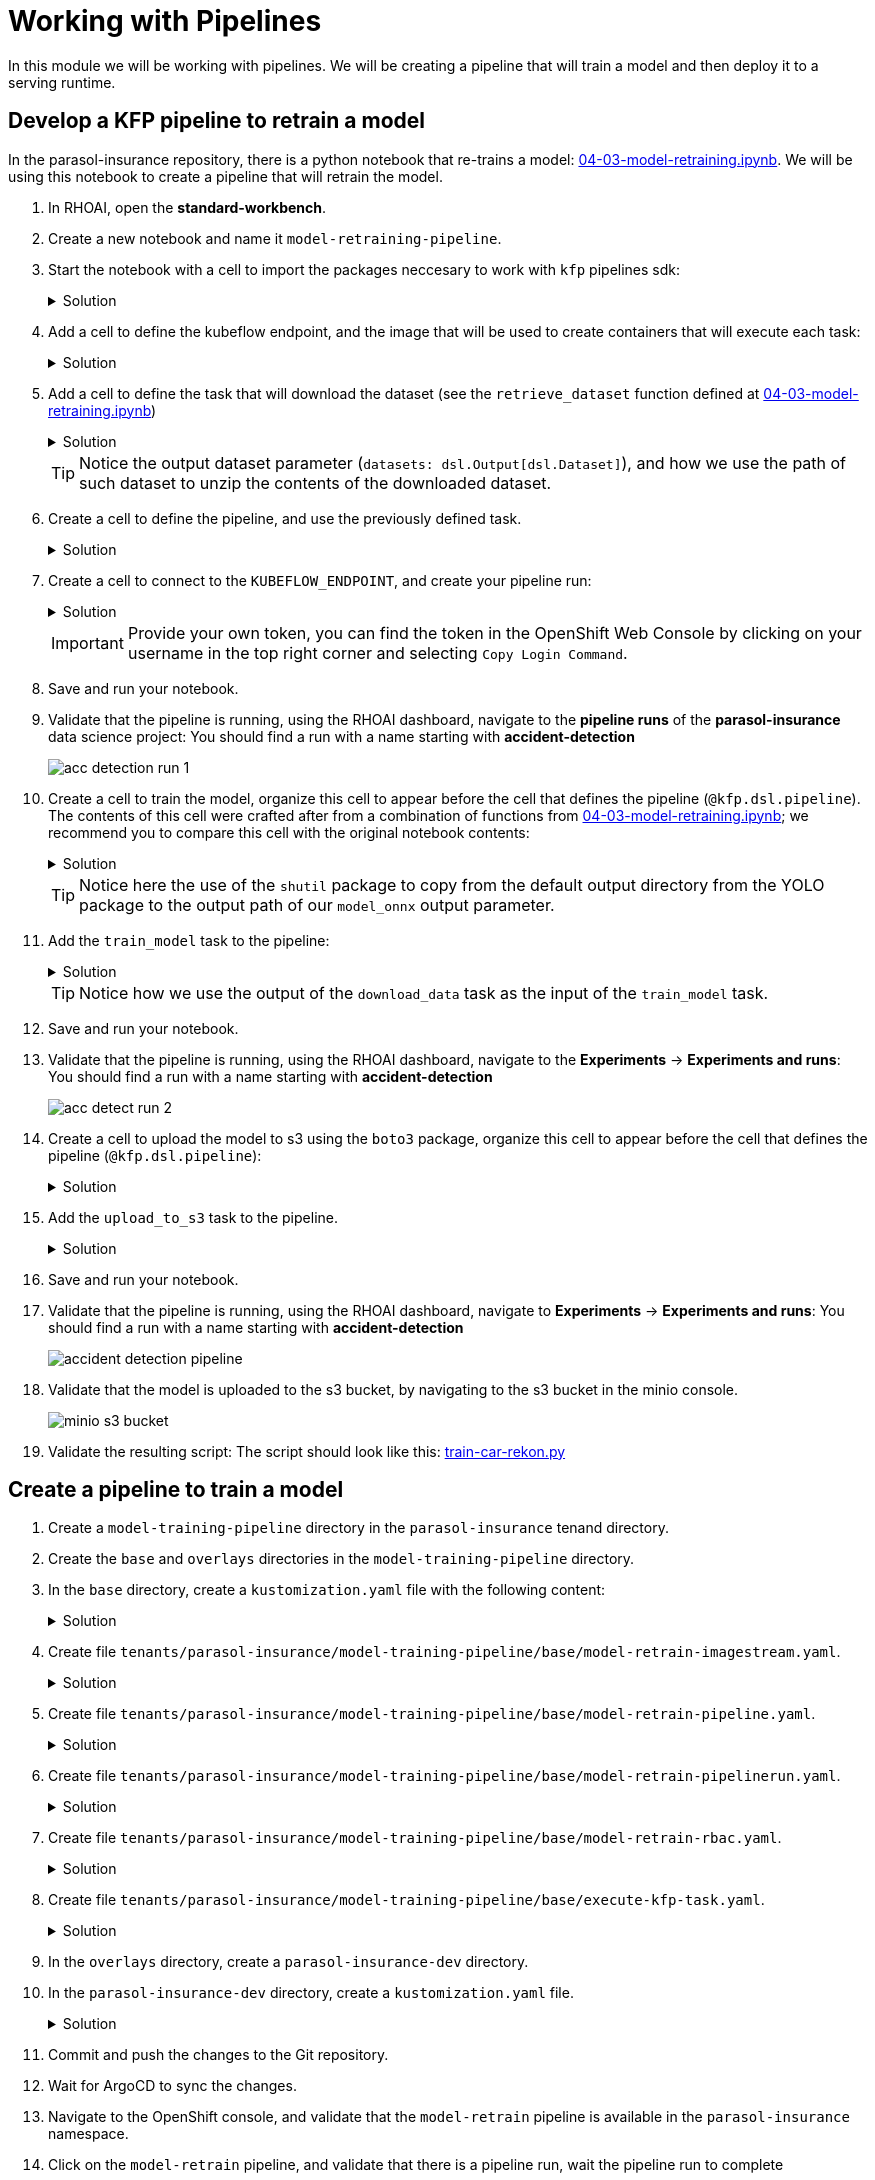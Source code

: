 # Working with Pipelines

In this module we will be working with pipelines. We will be creating a pipeline that will train a model and then deploy it to a serving runtime.

## Develop a KFP pipeline to retrain a model

In the parasol-insurance repository, there is a python notebook that re-trains a model: https://github.com/rh-aiservices-bu/parasol-insurance/blob/dev/lab-materials/04/04-03-model-retraining.ipynb[04-03-model-retraining.ipynb]. We will be using this notebook to create a pipeline that will retrain the model.

. In RHOAI, open the *standard-workbench*.

. Create a new notebook and name it `model-retraining-pipeline`.

. Start the notebook with a cell to import the packages neccesary to work with `kfp` pipelines sdk:

+
.Solution
[%collapsible]
====

[.console-input]
[source,python]
----
import kfp.compiler
from kfp import dsl
----
====

. Add a cell to define the kubeflow endpoint, and the image that will be used to create containers that will execute each task:

+
.Solution
[%collapsible]
====

[.console-input]
[source,python]
----
KUBEFLOW_ENDPOINT = 'https://ds-pipeline-dspa.parasol-insurance.svc.cluster.local:8443'
PYTHON_IMAGE = 'image-registry.openshift-image-registry.svc:5000/openshift/python:latest'
----
====

. Add a cell to define the task that will download the dataset (see the `retrieve_dataset` function defined at  https://github.com/rh-aiservices-bu/parasol-insurance/blob/dev/lab-materials/04/04-03-model-retraining.ipynb[04-03-model-retraining.ipynb])

+
.Solution
[%collapsible]
====

[.console-input]
[source,python]
----
@dsl.component(
    base_image=PYTHON_IMAGE,
    packages_to_install=["requests", "zipp"],
)
def download_data(dataset_type: str,
                  datasets: dsl.Output[dsl.Dataset]):
    import requests
    import zipfile

    URL = f"https://rhods-public.s3.amazonaws.com/sample-data/accident-data/accident-{dataset_type}.zip"

    print("Downloading file...")
    response = requests.get(URL, stream=True)
    block_size = 1024
    with open(f'./accident-{dataset_type}.zip', 'wb') as f:
        for data in response.iter_content(block_size):
            f.write(data)

    print("Unzipping file...")
    with zipfile.ZipFile(f'./accident-{dataset_type}.zip', 'r') as zip_ref:
        zip_ref.extractall(path=datasets.path)
    print("Done!")
----
====

+
[TIP]
====
Notice the output dataset parameter (`datasets: dsl.Output[dsl.Dataset]`), and how we use the path of such dataset to unzip the contents of the downloaded dataset.
====

. Create a cell to define the pipeline, and use the previously defined task.

+
.Solution
[%collapsible]
====

[.console-input]
[source,python]
----
@kfp.dsl.pipeline(
    name="Accident Detection",
)
def accident_detection_pipeline(model_obc: str = "accident-detection"):
    download_data(dataset_type="sample")
----
====

. Create a cell to connect to the `KUBEFLOW_ENDPOINT`, and create your pipeline run:

+
.Solution
[%collapsible]
====

[.console-input]
[source,python]
----
print(f"Connecting to kfp: {KUBEFLOW_ENDPOINT}")
import os

bearer_token = "sha256~P0wEh46fxWa4uzPKR-b3fhcnsyXvCju4GovRd2YNNKM"

sa_ca_cert = "/run/secrets/kubernetes.io/serviceaccount/service-ca.crt"
if os.path.isfile(sa_ca_cert) and "svc" in KUBEFLOW_ENDPOINT:
    ssl_ca_cert = sa_ca_cert
else:
    ssl_ca_cert = None

client = kfp.Client(
    host=KUBEFLOW_ENDPOINT,
    existing_token=bearer_token,
    ssl_ca_cert=ssl_ca_cert,
)
result = client.create_run_from_pipeline_func(
    accident_detection_pipeline, arguments={}, experiment_name="accident-detection")
----
====

+
[IMPORTANT]
====
Provide your own token, you can find the token in the OpenShift Web Console by clicking on your username in the top right corner and selecting `Copy Login Command`.
====

. Save and run your notebook.

. Validate that the pipeline is running, using the RHOAI dashboard, navigate to the *pipeline runs* of the *parasol-insurance* data science project: You should find a run with a name starting with *accident-detection*

+
image::images/acc_detection_run_1.png[]
+

+
. Create a cell to train the model, organize this cell to appear before the cell that defines the pipeline (`@kfp.dsl.pipeline`). The contents of this cell were crafted after from a combination of functions from https://github.com/rh-aiservices-bu/parasol-insurance/blob/dev/lab-materials/04/04-03-model-retraining.ipynb[04-03-model-retraining.ipynb]; we recommend you to compare this cell with the original notebook contents:

+
.Solution
[%collapsible]
====

[.console-input]
[source,python]
----
@dsl.component(
    base_image=PYTHON_IMAGE,
    packages_to_install=["ultralytics", "opencv-contrib-python-headless"],
)
def train_model(datasets: dsl.Input[dsl.Dataset],
                model_onnx: dsl.Output[dsl.Model]):
    import os
    import shutil
    import datetime
    from ultralytics import YOLO

    print("setting the symlink for the datasets")
    os.symlink(datasets.path, "/opt/app-root/src/datasets")

    # Load model
    print("using a base model to start the training")
    model = YOLO('yolov8m.pt')  # load a pretrained model (recommended for training)
    print("training the model")
    model.train(data=f'{datasets.path}/accident-sample/data.yaml', 
                          epochs=1, imgsz=640, batch=2)

    print("saving the file as onnx")

    # create runs/detect/train/weights/best.onnx
    YOLO("/opt/app-root/src/runs/detect/train/weights/best.pt").export(format="onnx")

    # save runs/detect/train/weights/best.onnx as {model_onnx.path}/accident-detection_{timestamp}.onnx
    timestamp = datetime.datetime.now().strftime("%Y%m%d%H%M")
    os.makedirs(model_onnx.path, exist_ok=True)
    shutil.copy('/opt/app-root/src/runs/detect/train/weights/best.onnx',
                f'{model_onnx.path}/accident-detection_{timestamp}.onnx')
----
====
+

[TIP]
====
Notice here the use of the `shutil` package to copy from the default output directory from the YOLO package to the output path of our `model_onnx` output parameter.
====
+


. Add the `train_model` task to the pipeline:

+
.Solution
[%collapsible]
====

[.console-input]
[source,python]
----
@kfp.dsl.pipeline(
    name="Accident Detection",
)
def accident_detection_pipeline(model_obc: str = "accident-detection"):
    download_data_task = download_data(dataset_type="sample")
    train_model(datasets=download_data_task.output)
----
====

+
[TIP]
====
Notice how we use the output of the `download_data` task as the input of the `train_model` task.
====

. Save and run your notebook.

. Validate that the pipeline is running, using the RHOAI dashboard, navigate to the *Experiments* -> *Experiments and runs*: You should find a run with a name starting with *accident-detection*

+
image::images/acc_detect_run_2.png[]
+

. Create a cell to upload the model to s3 using the `boto3` package, organize this cell to appear before the cell that defines the pipeline (`@kfp.dsl.pipeline`):

+
.Solution
[%collapsible]
====

[.console-input]
[source,python]
----
@dsl.component(
    base_image=PYTHON_IMAGE,
    packages_to_install=["boto3"],
)
def upload_to_s3(model_onnx: dsl.Input[dsl.Model]):
    import os
    import boto3
    from botocore.client import Config

    print("configuring s3 instance")
    # Configuration
    minio_url = "http://minio.object-datastore.svc.cluster.local:9000"
    access_key = "minio"
    secret_key = "minio123"

    # Setting up the MinIO client
    s3 = boto3.client(
        's3',
        endpoint_url=minio_url,
        aws_access_key_id=access_key,
        aws_secret_access_key=secret_key,
        config=Config(signature_version='s3v4'),
    )

    for (dirpath, dirnames, filenames) in os.walk(model_onnx.path):
        for file in filenames:
            print(f"uploading file {dirpath}/{file}")
            s3.upload_file(f"{dirpath}/{file}", "models",
                           f"accident_model/{file}")
----
====

. Add the `upload_to_s3` task to the pipeline.

+
.Solution
[%collapsible]
====

[.console-input]
[source,python]
----
@kfp.dsl.pipeline(
    name="Accident Detection",
)
def accident_detection_pipeline(model_obc: str = "accident-detection"):
    download_data_task = download_data(dataset_type="sample")
    train_model_task = train_model(datasets=download_data_task.output)
    upload_to_s3(model_onnx=train_model_task.outputs["model_onnx"])
----
====

. Save and run your notebook.

. Validate that the pipeline is running, using the RHOAI dashboard, navigate to *Experiments* -> *Experiments and runs*: You should find a run with a name starting with *accident-detection*

+
image::images/accident_detection_pipeline.png[]
+

. Validate that the model is uploaded to the s3 bucket, by navigating to the s3 bucket in the minio console.

+
[.bordershadow]
image::images/minio_s3_bucket.png[]
+

. Validate the resulting script: The script should look like this: https://github.com/redhat-ai-services/ai-accelerator-bootcamp/blob/main/source_code/40_pipelines/train-car-rekon.py[train-car-rekon.py]

## Create a pipeline to train a model

. Create a `model-training-pipeline` directory in the `parasol-insurance` tenand directory.

. Create the `base` and `overlays` directories in the `model-training-pipeline` directory.

. In the `base` directory, create a `kustomization.yaml` file with the following content:

+
.tenants/parasol-insurance/model-training-pipeline/base/kustomization.yaml

.Solution
[%collapsible]
====

[.console-input]
[source,yaml]
----
apiVersion: kustomize.config.k8s.io/v1beta1
kind: Kustomization

namespace: parasol-insurance

resources:
  - model-retrain-imagestream.yaml
  - model-retrain-pipeline.yaml
  - model-retrain-pipelinerun.yaml
  - model-retrain-rbac.yaml
  - execute-kfp-task.yaml
----
====

. Create file `tenants/parasol-insurance/model-training-pipeline/base/model-retrain-imagestream.yaml`.

+
.Solution
[%collapsible]
====
.tenants/parasol-insurance/model-training-pipeline/base/model-retrain-imagestream.yaml

[.console-input]
[source,yaml]
----
apiVersion: image.openshift.io/v1
kind: ImageStream
metadata:
  name: model-retrain
----
====

. Create file `tenants/parasol-insurance/model-training-pipeline/base/model-retrain-pipeline.yaml`.

+
.Solution
[%collapsible]
====
.tenants/parasol-insurance/model-training-pipeline/base/model-retrain-pipeline.yaml

[.console-input]
[source,yaml]
----
apiVersion: tekton.dev/v1beta1
kind: Pipeline
metadata:
  name: model-retrain
spec:
  params:
    - default: 'https://github.com/redhat-ai-services/ai-accelerator-bootcamp.git'
      description: Repo URL
      name: GIT_URL
      type: string
    - default: 'source_code/40_pipelines'
      description: Repo URL
      name: GIT_CONTEXT
      type: string
    - default: 'train-car-rekon.py'
      name: PIPELINE_SCRIPT
      type: string
    - default: main
      name: GIT_REVISION
      type: string
    - default: 3.11-ubi9
      name: PYTHON_IMAGE
      type: string
    - default: 'image-registry.openshift-image-registry.svc:5000/parasol-insurance/model-retrain'
      name: TARGET_IMAGE
      type: string
    - default: 'https://ds-pipeline-dspa.parasol-insurance.svc.cluster.local:8443'
      name: KUBEFLOW_ENDPOINT
      type: string
  tasks:
    - name: git-clone
      params:
        - name: url
          value: $(params.GIT_URL)
        - name: revision
          value: $(params.GIT_REVISION)
        - name: gitInitImage
          value: 'registry.redhat.io/openshift-pipelines/pipelines-git-init-rhel8@sha256:868966ef9d4b54952d8a74eb83bba40eb1f52c0148994fa704efd0e3797c61c5'
      taskRef:
        kind: ClusterTask
        name: git-clone
      workspaces:
        - name: output
          workspace: source
    - name: s2i-python
      params:
        - name: VERSION
          value: $(params.PYTHON_IMAGE)
        - name: PATH_CONTEXT
          value: $(params.GIT_CONTEXT)
        - name: IMAGE
          value: $(params.TARGET_IMAGE)
      runAfter:
        - git-clone
      taskRef:
        kind: ClusterTask
        name: s2i-python
      workspaces:
        - name: source
          workspace: source
    - name: execute-kubeflow-pipeline
      params:
        - name: IMAGE
          value: $(params.TARGET_IMAGE)
        - name: TAG
          value: latest
        - name: SCRIPT
          value: $(params.PIPELINE_SCRIPT)
        - name: KUBEFLOW_ENDPOINT
          value: $(params.KUBEFLOW_ENDPOINT)
      runAfter:
        - s2i-python
      taskRef:
        kind: Task
        name: execute-kubeflow-pipeline
  workspaces:
    - name: source
----
====

. Create file `tenants/parasol-insurance/model-training-pipeline/base/model-retrain-pipelinerun.yaml`.

+
.Solution
[%collapsible]
====
.tenants/parasol-insurance/model-training-pipeline/base/model-retrain-pipelinerun.yaml

[.console-input]
[source,yaml]
----
apiVersion: tekton.dev/v1
kind: PipelineRun
metadata:
  name: model-retrain-init
  annotations:
    argocd.argoproj.io/sync-wave: "10"
spec:
  pipelineRef:
    name: model-retrain
  taskRunTemplate:
    serviceAccountName: pipeline
  timeouts:
    pipeline: 1h0m0s
  workspaces:
  - name: source
    volumeClaimTemplate:
      metadata:
        creationTimestamp: null
      spec:
        accessModes:
        - ReadWriteOnce
        resources:
          requests:
            storage: 1Gi
        volumeMode: Filesystem
----
====

. Create file `tenants/parasol-insurance/model-training-pipeline/base/model-retrain-rbac.yaml`.

+
.Solution
[%collapsible]
====
.tenants/parasol-insurance/model-training-pipeline/base/model-retrain-rbac.yaml

[.console-input]
[source,yaml]
----
kind: RoleBinding
apiVersion: rbac.authorization.k8s.io/v1
metadata:
  name: pipelines-dsp-access
subjects:
  - kind: ServiceAccount
    name: pipelines
roleRef:
  apiGroup: rbac.authorization.k8s.io
  kind: Role
  name: dsp-access
---
kind: Role
apiVersion: rbac.authorization.k8s.io/v1
metadata:
  name: dsp-access
rules:
  - verbs:
      - get
    apiGroups:
      - ''
      - route.openshift.io
    resources:
      - routes
----
====

. Create file `tenants/parasol-insurance/model-training-pipeline/base/execute-kfp-task.yaml`.

+
.Solution
[%collapsible]
====
.tenants/parasol-insurance/model-training-pipeline/base/execute-kfp-task.yaml

[.console-input]
[source,yaml]
----
apiVersion: tekton.dev/v1beta1
kind: Task
metadata:
  name: execute-kubeflow-pipeline
spec:
  description: >-
    This task will execute a python script, triggering a kubeflow pipeline
  params:
    - name: IMAGE
      description: The image used to execute the script
      type: string
    - name: TAG
      description: The tag for the image
      type: string
      default: "latest"
    - name: SCRIPT
      description: The location of the script to be executed
    - name: KUBEFLOW_ENDPOINT
      description: The endpoint URL for Kubeflow
      default: "https://ds-pipeline-dspa:8443"
  steps:
    - name: execute-python
      image: $(inputs.params.IMAGE):$(inputs.params.TAG)
      env:
        - name: KUBEFLOW_ENDPOINT
          value: $(inputs.params.KUBEFLOW_ENDPOINT)
      script: |
        python $(inputs.params.SCRIPT)
----
====

. In the `overlays` directory, create a `parasol-insurance-dev` directory.

. In the `parasol-insurance-dev` directory, create a `kustomization.yaml` file.

+
.Solution
[%collapsible]
====
.tenants/parasol-insurance/model-training-pipeline/overlays/parasol-insurance-dev/kustomization.yaml

[.console-input]
[source,yaml]
----
apiVersion: kustomize.config.k8s.io/v1beta1
kind: Kustomization

resources:
  - ../../base
----
====

. Commit and push the changes to the Git repository.

. Wait for ArgoCD to sync the changes.

. Navigate to the OpenShift console, and validate that the `model-retrain` pipeline is available in the `parasol-insurance` namespace.

. Click on the `model-retrain` pipeline, and validate that there is a pipeline run, wait the pipeline run to complete

. Navigate to the RHOAI dashboard -> *Experiments* -> *Experiments and runs*: You should find a run with a name starting with *accident-detection*

+
[TIP]
====
Validate your code against https://github.com/redhat-ai-services/ai-accelerator-qa/pull/new/42_working_with_pipeline[Branch for model_retrain pipeline config]
====

## Experiments 
A pipeline experiment is a workspace where you can try different configurations of your pipelines. You can use experiments to organize your runs into logical groups. 

### Experiments and Runs

. Navigate to RHOAI Dasboard, click on *Experiments* > *Experiments and Runs*. Validate that new experiment `accident_detection` is created

+
[.bordershadow]
image::experiments_runs.png[]
+

. Click on the experiment `accident_detection` to view pipeline runs. 
+
[.bordershadow]
image::pipeline_run.png[]
+

. Click on each pipeline run to view more details. 

. We can schedule periodic pipeline runs for an experiment. Click on 'Schedules'. Click on 'Create Schedule'. Please fill following details: 
* *Experiment:* We can choose an existing Experiment or create a new Experiment. 
* *Name:* Name for the schedule 
* *Trigger Type:* Periodic
* *Run Every:* 1 hour
* *Start Date:* Start date for the schedule
* *End Date:* End Date for the schedule
* *Pipeline:* Name of the pipeline 
* *Pipeline version:* Version of the pipeline

[.bordershadow]
image::schedule_run.png[]

## Executions

On Executions page, you can view the execution details of each pipeline task execution, such as its name, status, unique ID, and execution type.

[.bordershadow]
image::executions.png[]

## Artifacts

On Artifacts page, you can view the pipeline artifacts. It helps you to evaluate the performance of your pipeline runs.

[.bordershadow]
image::artifacts.png[]